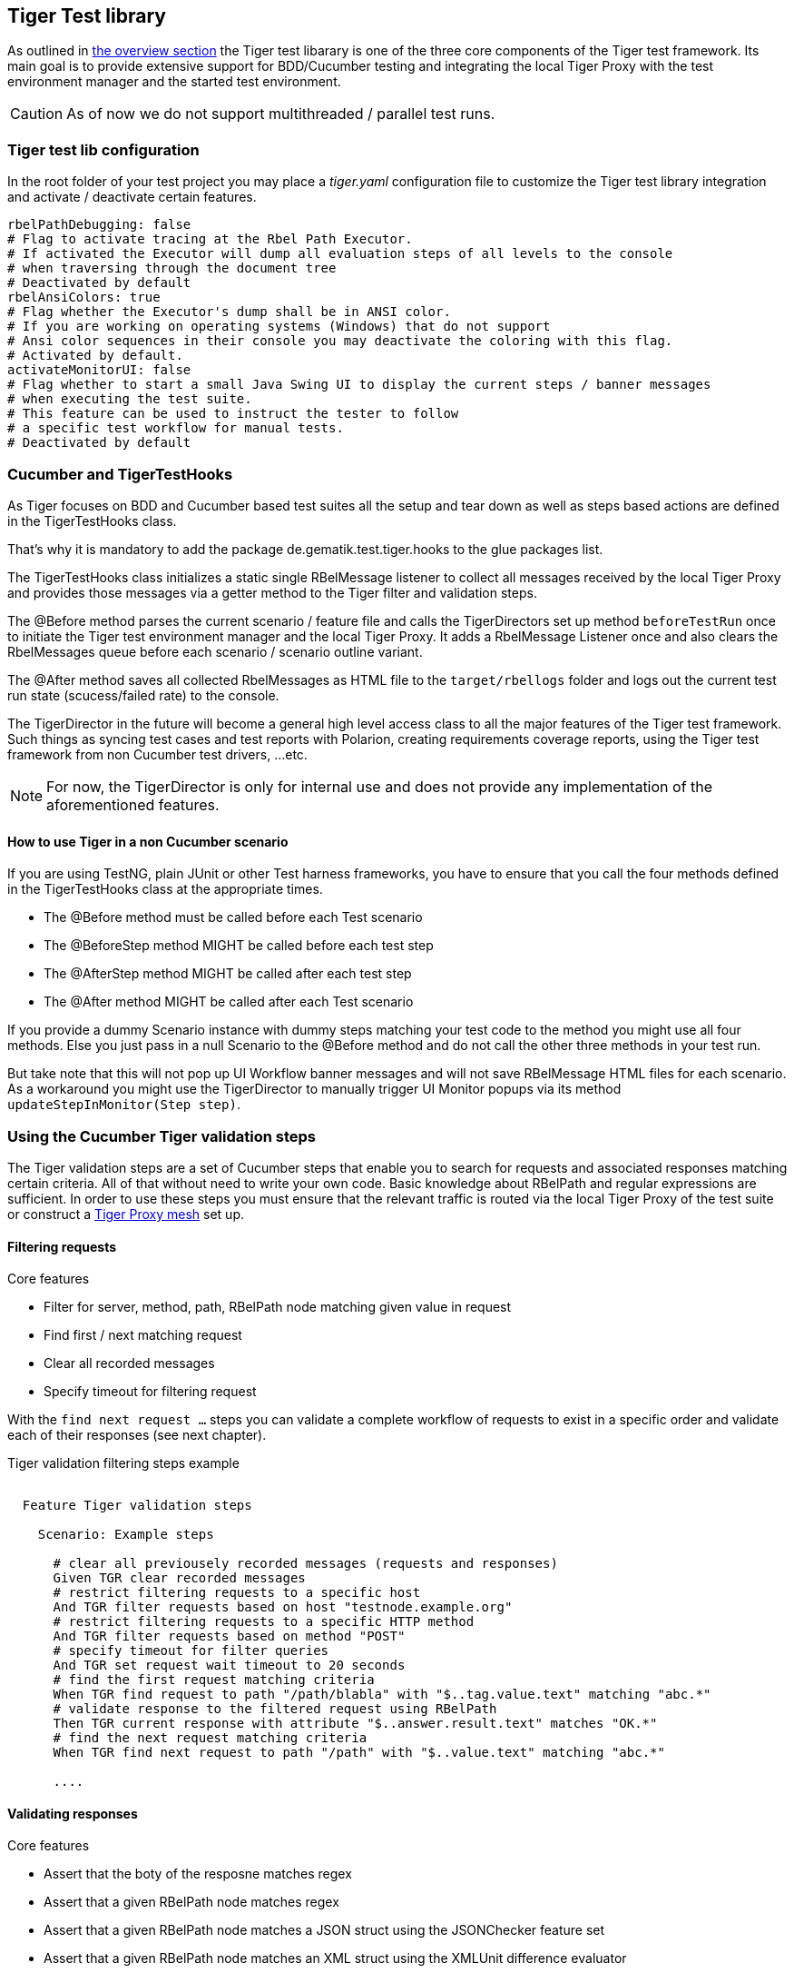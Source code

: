 == Tiger Test library

As outlined in xref:tiger_user_manual.adoc#_overview[the overview section] the Tiger test libarary is
one of the three core components of the Tiger test framework.
Its main goal is to provide extensive support for BDD/Cucumber testing and integrating the local Tiger Proxy
with the test environment manager and the started test environment.

CAUTION: As of now we do not support multithreaded / parallel test runs.


[#_tiger_test_lib_configuration]
=== Tiger test lib configuration

In the root folder of your test project you may place a _tiger.yaml_ configuration file to customize the Tiger test library integration
and activate / deactivate certain features.

[source,yaml]
----
rbelPathDebugging: false
# Flag to activate tracing at the Rbel Path Executor.
# If activated the Executor will dump all evaluation steps of all levels to the console
# when traversing through the document tree
# Deactivated by default
rbelAnsiColors: true
# Flag whether the Executor's dump shall be in ANSI color.
# If you are working on operating systems (Windows) that do not support
# Ansi color sequences in their console you may deactivate the coloring with this flag.
# Activated by default.
activateMonitorUI: false
# Flag whether to start a small Java Swing UI to display the current steps / banner messages
# when executing the test suite.
# This feature can be used to instruct the tester to follow
# a specific test workflow for manual tests.
# Deactivated by default
----

=== Cucumber and TigerTestHooks

As Tiger focuses on BDD and Cucumber based test suites all the setup and tear down as well as steps based actions are defined
in the TigerTestHooks class.

That's why it is mandatory to add the package de.gematik.test.tiger.hooks to the glue packages list.

The TigerTestHooks class initializes a static single RBelMessage listener to collect all messages received by the local Tiger Proxy and
provides those messages via a getter method to the Tiger filter and validation steps.

The @Before method parses the current scenario / feature file and calls the TigerDirectors set up method `beforeTestRun` once
to initiate the Tiger test environment manager and the local Tiger Proxy.
It adds a RbelMessage Listener once and also clears the RbelMessages queue before each scenario / scenario outline variant.

The @After method saves all collected RbelMessages as HTML file to the `target/rbellogs` folder and
logs out the current test run state (scucess/failed rate) to the console.

The TigerDirector in the future will become a general high level access class to all the major features of the Tiger test framework.
Such things as syncing test cases and test reports with Polarion, creating requirements coverage reports,
using the Tiger test framework from non Cucumber test drivers, ...etc.

NOTE: For now, the TigerDirector is only for internal use and does not provide any implementation of the aforementioned features.

==== How to use Tiger in a non Cucumber scenario

If you are using TestNG, plain JUnit or other Test harness frameworks, you have to ensure that you call the four methods defined
in the TigerTestHooks class at the appropriate times.

* The @Before method must be called before each Test scenario
* The @BeforeStep method MIGHT be called before each test step
* The @AfterStep method MIGHT be called after each test step
* The @After method MIGHT be called after each Test scenario

If you provide a dummy Scenario instance with dummy steps matching your test code to the method you might use all four methods.
Else you just pass in a null Scenario to the @Before method and do not call the other three methods in your test run.

But take note that this will not pop up UI Workflow banner messages and will not save RBelMessage HTML files for each scenario.
As a workaround you might use the TigerDirector to manually trigger UI Monitor popups via its method `updateStepInMonitor(Step step)`.

=== Using the Cucumber Tiger validation steps

The Tiger validation steps are a set of Cucumber steps that enable you to search for requests and associated responses
matching certain criteria.
All of that without need to write your own code. Basic knowledge about RBelPath and regular expressions are sufficient.
In order to use these steps you must ensure that the relevant traffic is routed via the local Tiger Proxy of the test suite or
construct a xref:tigerProxy.adoc#_mesh_setup_traffic_endpoints[Tiger Proxy mesh] set up.

==== Filtering requests

.Core features
* Filter for server, method, path, RBelPath node matching given value in request
* Find first / next matching request
* Clear all recorded messages
* Specify timeout for filtering request

With the `find next request ...` steps you can validate a complete workflow of requests to exist in a specific order and
validate each of their responses (see next chapter).


// as HTML passthrough is not supported for pdf backend we need to keep this cucumber steps duplicated :(

ifdef::backend-html5[]
.Tiger validation filtering steps example
--
++++
<pre class="CodeRay highlight">

  Feature Tiger validation steps

    Scenario: Example steps

      <span class="comment"># clear all previousely recorded messages (requests and responses)</span>
      <span class="keyword">Given</span> TGR clear recorded messages
      <span class="comment"># restrict filtering requests to a specific host</span>
      <span class="keyword">And</span> TGR filter requests based on host <span class="string">"testnode.example.org"</span>
      <span class="comment"># restrict filtering requests to a specific HTTP method</span>
      <span class="keyword">And</span> TGR filter requests based on method <span class="string">"POST"</span>
      <span class="comment"># specify timeout for filter queries</span>
      <span class="keyword">And</span> TGR set request wait timeout to <span class="string">20</span> seconds
      <span class="comment"># find the first request matching criteria</span>
      <span class="keyword">When</span> TGR find request to path <span class="string">"/path/blabla"</span> with <span class="string">"$..tag.value.text"</span> matching <span class="string">"abc.*"</span>
      <span class="comment"># validate response to the filtered request using RBelPath</span>
      <span class="keyword">Then</span> TGR current response with attribute <span class="string">"$..answer.result.text"</span> matches <span class="string">"OK.*"</span>
      <span class="comment"># find the next request matching criteria</span>
      <span class="keyword">When</span> TGR find next request to path <span class="string">"/path"</span> with <span class="string">"$..value.text"</span> matching <span class="string">"abc.*"</span>

      ....
</pre>
++++
--
endif::[]
ifdef::backend-pdf[]
.Tiger validation filtering steps example
----
Feature Tiger validation steps

  Scenario: Example steps

    # clear all previousely recorded messages (requests and responses)
    Given TGR clear recorded messages
    # restrict filtering requests to a specific host
    And TGR filter requests based on host "testnode.example.org"
    # restrict filtering requests to a specific HTTP method
    And TGR filter requests based on method "POST"
    # specify timeout for filter queries
    And TGR set request wait timeout to 20 seconds
    # find the first request matching criteria
    When TGR find request to path "/path/blabla" with "$..tag.value.text" matching "abc.*"
    # validate response to the filtered request using RBelPath
    Then TGR current response with attribute "$..answer.result.text" matches "OK.*"
    # find the next request matching criteria
    When TGR find next request to path "/path" with "$..value.text" matching "abc.*"

    ....
----
endif::[]


==== Validating responses

.Core features
* Assert that the boty of the resposne matches regex
* Assert that a given RBelPath node matches regex
* Assert that a given RBelPath node matches a JSON struct using the JSONChecker feature set
* Assert that a given RBelPath node matches an XML struct using the XMLUnit difference evaluator

// as HTML passthrough is not supported for pdf backend we need to keep this cucumber steps duplicated :(

ifdef::backend-html5[]
.Tiger response validation steps example
--
++++
<pre class="CodeRay highlight">

Feature Tiger validation steps

  Scenario: Example steps
    ...
    <span class="comment"># find the first request matching criteria</span>
    <b>When</b> TGR find request to path <span class="string">"/path/path/blabla"</span> with <span class="string">"$..tag.value.text"</span> matching <span class="string">"abc.*"</span>
    <span class="comment"># validate response to the filtered request using RBelPath</span>
    <b>Then</b> TGR current response with attribute <span class="string">"$..answer.result.text"</span> matches <span class="string">"OK.*"</span>
    <span class="comment"># find the next request matching criteria</span>
    <b>When</b> TGR find next request to path <span class="string">"/path"</span> with <span class="string">"$..value.text"</span> matching <span class="string">"abc.*"</span>
    <span class="comment"># validate response to the filtered request comparing body content</span>
    <b>Then</b> TGR current response body matches
    <span class="string">"""
         body content
    """</span>
    <span class="comment"># validate response to the filtered request based upon JSONChecker</span>
    <b>And</b> TGR current response at <span class="string">"$..tag"</span> matches as JSON
    <span class="string">"""
      {
        "arr1": [
          "asso", "bsso"
        ]
      }
    """</span>
    <span class="comment"># validate response to the filtered request based upon XML comparison</span>
    <b>And</b> TGR current response at <span class="string">"$..tag" matches as XML
    <span class="string">"""
      &lt;arr1>
        &lt;entry index="1">asso&lt;/entry>
        &lt;entry index="2">bsso&lt;/entry>
      &lt;/arr1>
    """</span>
</pre>
++++
--
endif::[]


ifdef::backend-pdf[]
.Tiger response validation steps example
----
Feature Tiger validation steps

  Scenario: Example steps
    ...
    # find the first request matching criteria
    When TGR find request to path "/path/blabla" with "$..tag.value.text" matching "abc.*"
    # validate response to the filtered request using RBelPath
    Then TGR current response with attribute "$..answer.result.text" matches "OK.*"
    # find the next request matching criteria
    When TGR find next request to path "/path" with "$..value.text" matching "abc.*"
    # validate response to the filtered request comparing body content
    Then TGR current response body matches
    """
         body content
    """
    # validate response to the filtered request based upon JSONChecker
    And TGR current response at "$..tag" matches as JSON
    """
      {
        "arr1": [
          "asso", "bsso"
        ]
      }
    """
    # validate response to the filtered request based upon XML comparison
    And TGR current response at "$..tag" matches as XML
    """
      <arr1>
        <entry index="1">asso</entry>
        <entry index="2">bsso&</entry>
      </arr1>
    """
----
endif::[]

===== XMLUnit Diff Builder

Using the validation steps `TGR current response at {string} matches as XML` or
`TGR current response at {string} matches as XML and diff options {string}` you are able to compare
the content of any RbelPath node in the response.
The latter method even allows passing in the following options to the XMLUnit's DiffBuilder:

* "nocomment" for DiffBuilder::ignoreComments
* "txtignoreempty" for DiffBuilder::ignoreElementContentWhitespace
* "txttrim" for DiffBuilder::ignoreWhitespace
* "txtnormalize" for DiffBuilder::normalizeWhitespace

Per default the comparison algorithm will ignore mismatches in namespace prefixes and URIs.
Comparison is also performed on similarity and not equal content.

For more detailed explanation about the XMLUnit difference evaluator we refer to the
https://github.com/xmlunit/user-guide/wiki/DiffBuilder[online documentation of the XMLUnit project].

===== JSONChecker

Using the validation step `TGR current response at {string} matches as JSON` you are able to compare the content of any RbelPath node
in the response to the doc string beneath the step, with the help of the JSONChecker comparison algorithm.

The purpose of JSONChecker class is to compare JSON structures, including checking for the integrity of the whole RbelPath node, as well as matching values for particular keys.

To make sure all the attributes in your JSON RbelPath structure are present, such features as ${json-unit.ignore}, $NULL, optional attributes, regular expressions and lenient mode can come in handy.

${json-unit.ignore} is a parameter which allows to ignore certain values in your RbelPath node while comparing, and the result of such comparison always returns true.
It also works when ${json-unit.ignore} is used in a JSON array or nested JSON object.
This parameter should be placed as a value of a key.
Also to ignore some attributes in the JSON structure, you can set a boolean value checkExtraAttributes as false.
In this case if you miss one attribute in your doc string, the comparison will still be equal to true.

To check whether the value for a particular key is null, you can either use null or parameter $NULL at the place of the value.
Checking whether a nested key is null also works with JSONChecker.

Four underscores "____" before the JSON keys indicate that these keys are optional and will be checked for the value ONLY if the value exists in the test JSON RBelPath node.
Please note that checking whether a nested key is optional, is not yet possible with JsonChecker.

JSON Arrays are compared in lenient mode, meaning that the order of elements in JSON array doesn't matter.

Identifying missing keys is made easy in JSONChecker with the help of parameter $REMOVE.

If you specify the name of the key and then $REMOVE parameter as its value, the comparison will result in true, if the key is indeed missing and false, if the key is present.
It is worth noting that even if the value of the key is null, the key doesn't count as missing.

Last but not least, regular expressions, which can be used for matching the whole JSON element, as well as particular values.
It will be first checked, whether the expected value is equal to the actual one, and only afterwards, if the actual value matches a regular expression.

It should also be noted, that although JSONChecker can match multilevel JSON objects at a high level, it is not yet possible to access nested attributes out of the box. We are working on it :)

.Simple adapted example from the IDP test suite
[source, json]
----
  {
    "alg": "dir",
    "enc": "A256GCM",
    "cty": "$NULL",
    "exp": "[\\d]*",
    "____kid": ".*",
    "dummyentry": "${json-unit.ignore}",
    "dummyarray": [ "entry1", "entry2" ],
    "dummyarray2":  "${json-unit.ignore}"
  }
----

The example above shows three main features of the JSONChecker.

* Value specified as $NULL, meaning this value of this key is equal to null.
* Usage of regular expression (e.g. ".\*" and "[\\d]*") to match values.
* Usage of "____" preceeding a json key.- This indicates that the entry is optional but if it exists it must match the given value.
* if a value is specified as "${json-unit.ignore}", there is no check performed at all. This applies also to objects and arrays as seen in the dummyarray2 entry.
* if we match key dummyEntry2 to the value of $REMOVE, it will return true, because this key does not exist.

===== Regex matching

When comparing values (e.g. in the `TGR current response body matches`) generally the algorithms check for equality and
only check for regex matches if they were not equal.

==== Complete set of steps in validation glue code

[source, java]
----
// copied from module /tiger-test-lib
// /src/test/java/de/gematik/test/tiger/glue/RBelValidatorGlue.java

/**
 * Specify the amount of seconds Tiger should wait when filtering for
 * requests / responses
 * before reporting them as not found.
 */
@Gegebensei("TGR setze Anfrage Timeout auf {int} Sekunden")
@Given("TGR set request wait timeout to {int} seconds")

/**
 * clear all validatable rbel messages. This does not clear the recorded messages later on
 * reported via the rbel log HTML page or the messages shown on web ui of Tiger Proxies.
 */
@Wenn("TGR lösche aufgezeichnete Nachrichten")
@When("TGR clear recorded messages")

/**
 * filter all subsequent findRequest steps for hostname. To reset set host name to
 * empty string "".
 *
 * @param hostname host name (regex supported) to filter for
 */
@Wenn("TGR filtere Anfragen nach Server {string}")
@When("TGR filter requests based on host {string}")

/**
 * filter all subsequent findRequest steps for method.
 *
 * @param method method to filter for
 */
@Wenn("TGR filtere Anfragen nach HTTP Methode {string}")
@When("TGR filter requests based on method {string}")

/**
 * reset filter for method for subsequent findRequest steps.
 */
@Wenn("TGR lösche den gesetzten HTTP Methodenfilter")
@When("TGR reset request method filter")

/**
 * find the first request where the path equals or matches as regex and memorize it
 * in the {@link #rbelValidator} instance
 *
 * @param path path to match
 */
@Wenn("TGR finde die erste Anfrage mit Pfad {string}")
@When("TGR find request to path {string}")

/**
 * find the first request where path and node value equal or match as regex and memorize it
 * in the {@link #rbelValidator} instance.
 *
 * @param path     path to match
 * @param rbelPath rbel path to node/attribute
 * @param value    value to match at given node/attribute
 */
@Wenn("TGR finde die erste Anfrage mit Pfad {string} und Knoten {string} der mit {string} übereinstimmt")
@When("TGR find request to path {string} with {string} matching {string}")

/**
 * find the NEXT request where the path equals or matches as regex and memorize it
 * in the {@link #rbelValidator} instance.
 *
 * @param path path to match
 */
@Wenn("TGR finde die nächste Anfrage mit dem Pfad {string}")
@When("TGR find next request to path {string}")

/**
 * find the NEXT request where path and node value equal or match as regex and memorize it
 * in the {@link #rbelValidator} instance.
 *
 * @param path     path to match
 * @param rbelPath rbel path to node/attribute
 * @param value    value to match at given node/attribute
 */
@Wenn("TGR finde die nächste Anfrage mit Pfad {string} und Knoten {string} der mit {string} übereinstimmt")
@When("TGR find next request to path {string} with {string} matching {string}")

/**
 * assert that there is any message with given rbel path node/attribute matching given value.
 * The result (request or response) will not be stored in the {@link #rbelValidator}
 * instance.
 *
 * @param rbelPath rbel path to node/attribute
 * @param value    value to match at given node/attribute
 * @deprecated
 */
@Wenn("TGR finde eine Nachricht mit Knoten {string} der mit {string} übereinstimmt")
@When("TGR any message with attribute {string} matches {string}")

// ==========================================================================================
//
//    S T O R E   R E S P O N S E   N O D E   I N   C O N T E X T
//
// ==========================================================================================

/**
 * store given rbel path node/attribute text value of curren tresponse.
 *
 * @param rbelPath path to node/attribute
 * @param varName  name of variable to store the node text value in
 */
@Dann("TGR speichere Wert des Knotens {string} der aktuellen Antwort in der Variable {string}")
@Then("TGR store current response node text value at {string} in variable {string}")

// ==========================================================================================
//
//    R E S P O N S E   V A L I D A T I O N
//
// ==========================================================================================

/**
 * assert that response body of filtered request matches.
 *
 * @param docString value / regex that should equal or match
 */
@Dann("TGR prüfe aktuelle Antwort stimmt im Body überein mit:")
@Then("TGR current response body matches")

/**
 * assert that response of filtered request matches at given rbel path node/attribute.
 *
 * @param rbelPath path to node/attribute
 * @param value    value / regex that should equal or match as string content with MultiLine
 *                 and DotAll regex option
 */
@Dann("TGR prüfe aktuelle Antwort stimmt im Knoten {string} überein mit {string}")
@Then("TGR current response with attribute {string} matches {string}")

/**
 * assert that response of filtered request matches at given rbel path node/attribute.
 *
 * @param rbelPath  path to node/attribute
 * @param docString value / regex that should equal or match as string content with MultiLine
 *                  and DotAll regex option supplied as DocString
 */
@Dann("TGR prüfe aktuelle Antwort im Knoten {string} stimmt überein mit:")
@Then("TGR current response at {string} matches")

/**
 * assert that response of filtered request matches at given rbel path node/attribute.
 *
 * @param rbelPath path to node/attribute
 * @param value    value / regex that should equal or match as string content with MultiLine
 *                 and DotAll regex option
 * @deprecated
 */
@Then("TGR current response at {string} matches {string}")

/**
 * assert that response of filtered request matches at given rbel path node/attribute
 * assuming its JSON or XML
 *
 * @param rbelPath     path to node/attribute
 * @param mode         one of JSON|XML
 * @param oracleDocStr value / regex that should equal or match as JSON or XML content
 * @see JsonChecker#assertJsonObjectShouldMatchOrContainInAnyOrder(String, String, boolean)
 */
@Dann("TGR prüfe aktuelle Antwort im Knoten stimmt als {word} überein mit:")
@Then("TGR current response at {string} matches as {word}")

/**
 * assert that response of filtered request matches at given rbel path node/attribute
 * assuming its XML with given list of diff options.
 *
 * @param rbelPath       path to node/attribute
 * @param diffOptionsCSV a csv separated list of diff option identifiers to be applied
 *                       to comparison of the two XML sources
 *                       <ul>
 *                           <li>nocomment ... {@link DiffBuilder#ignoreComments()}</li>
 *                           <li>
 *                             txtignoreempty ...
 *                             {@link  DiffBuilder#ignoreElementContentWhitespace()}
 *                           </li>
 *                           <li>txttrim ... {@link DiffBuilder#ignoreWhitespace()}</li>
 *                           <li>
 *                             txtnormalize ... {@link DiffBuilder#normalizeWhitespace()}
 *                           </li>
 *                       </ul>
 * @param xmlDocStr      value / regex that should equal or match as JSON content
 * @see <a href="https://github.com/xmlunit/user-guide/wiki/DifferenceEvaluator">
 *        More on DifferenceEvaluator
 *      </a>
 */
@Dann("TGR prüfe aktuelle Antwort im Knoten {string} stimmt als XML mit folgenden diff Optionen {string} überein mit:")
@Then("TGR current response at {string} matches as XML and diff options {string}")
----

==== Exemplaric scenario Konnektorfarm EAU validation

The EAU Konnektorfarm scenario is a scenario where customers can use their Primärsystem to test signing and verifying documents
via a set of Konnektoren and that this works interoperable. For this purpose a phalanx of local Tiger Proxies is set up
as reverse proxies for each Konnektor being hosted at the gematik location.
Any message that is forwarded by any of these proxies is forwarded to an aggregating Tiger Proxy
which in turn forwards all the received messages to the local Tiger Proxy for assertion via the validation test suite.

image::media/tiger-integration-eau-testenv.svg[title="Tiger EAU Konnektorfarm test environment"]

So after starting the validation test suite (and the test environment),
the customer / Primärsystem manufacturer must perform the specified workflow.
The test suite meanwhile will wait for a given order of requests/responses matching specified criteria to appear.
If all is well, at the end the test report JSON files will be packed into a zip archive and
can be uploaded to the Titus platform for further certification steps.

image::media/tiger-integration-eau-process.svg[title="Tiger EAU Konnektorfarm process"]

[#_workflow_ui]
==== Workflow UI

The Workflow UI is one of the new experimental features which are currently introduced to Tiger.If activated via the tiger.yaml configuration file (see <<_tiger_test_lib_configuration>>), any TGR banner step will be displayed in the Monitor UI popup and will stay there till the next banner step replaces the message. This way you can instruct manual testers to follow a specified test workflow.
This feature is used in the EAU Konnektorfarm validation test suite to guide the Primärsystem manufacturers
through the interoperability combinations of signing/verifying documents against all Konnektors available.

image::media/uimonitor.png[title="Workflow UI popup"]

.Current message steps for Workflow UI
[source,java]
----
// copied from module /tiger-test-lib
// /src/test/java/de/gematik/test/tiger/glue/TigerGlue.java

    @Gegebensei("TGR zeige {word} Banner {string}")
    @Given("TGR show {word} banner {string}")

    @Gegebensei("TGR zeige {word} Text {string}")
    @Given("TGR show {word} text {string}")

    @Gegebensei("TGR zeige Banner {string}")
    @Given("TGR show banner {string}")

    @When("TGR wait for user abort")
    @Wenn("TGR warte auf Abbruch")
----

The last step allows to pause the validation test suite and is mainly used in demo scenarios allowing the manual tester
to perform demo transactions that will be logged and saved to HTML reports but are nto validated.

=== Using Tiger test lib helper classes

If you don't want to use the Tiger test framework but only pick a few helper classes the following classes might be of interest for you:

NOTE: All classes listed here are part of the tiger-common module

==== Banner

If you want to use large ASCII art style log banners you may find this class very helpful.
Supports ANSI coloring and a set of different fonts.
For more details please check the code and its usages in the Tiger test framework.
